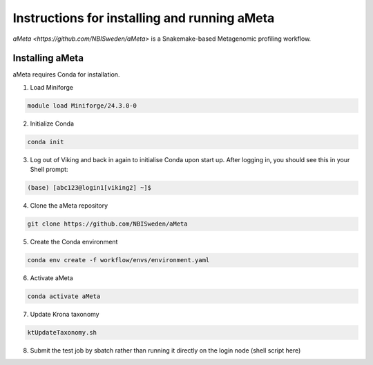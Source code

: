 Instructions for installing and running aMeta
=====

`aMeta <https://github.com/NBISweden/aMeta>` is a Snakemake-based Metagenomic profiling workflow. 

Installing aMeta
------------

aMeta requires Conda for installation. 

1. Load Miniforge

.. code-block:: console  

   module load Miniforge/24.3.0-0

2. Initialize Conda

.. code-block:: console  

   conda init

3. Log out of Viking and back in again to initialise Conda upon start up. After logging in, you should see this in your Shell prompt:

.. code-block:: console  

   (base) [abc123@login1[viking2] ~]$

4. Clone the aMeta repository

.. code-block:: console

   git clone https://github.com/NBISweden/aMeta

5. Create the Conda environment

.. code-block:: console

   conda env create -f workflow/envs/environment.yaml

6. Activate aMeta

.. code-block:: console

   conda activate aMeta

7. Update Krona taxonomy

.. code-block:: console

   ktUpdateTaxonomy.sh

8. Submit the test job by sbatch rather than running it directly on the login node (shell script here)










